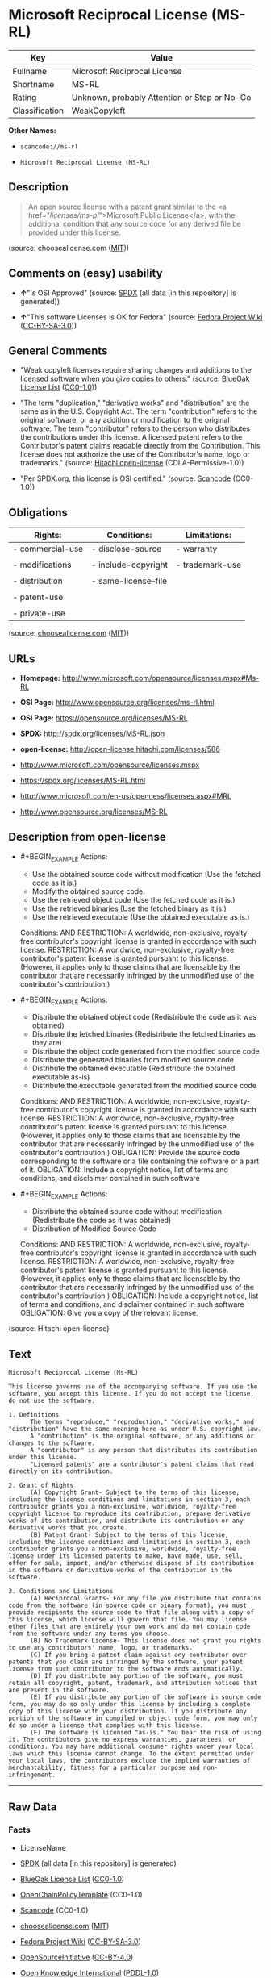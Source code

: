 * Microsoft Reciprocal License (MS-RL)

| Key              | Value                                          |
|------------------+------------------------------------------------|
| Fullname         | Microsoft Reciprocal License                   |
| Shortname        | MS-RL                                          |
| Rating           | Unknown, probably Attention or Stop or No-Go   |
| Classification   | WeakCopyleft                                   |

*Other Names:*

- =scancode://ms-rl=

- =Microsoft Reciprocal License (MS-RL)=

** Description

#+BEGIN_QUOTE
  An open source license with a patent grant similar to the <a
  href="/licenses/ms-pl/">Microsoft Public License</a>, with the
  additional condition that any source code for any derived file be
  provided under this license.
#+END_QUOTE

(source: choosealicense.com
([[https://github.com/github/choosealicense.com/blob/gh-pages/LICENSE.md][MIT]]))

** Comments on (easy) usability

- *↑*"Is OSI Approved" (source:
  [[https://spdx.org/licenses/MS-RL.html][SPDX]] (all data [in this
  repository] is generated))

- *↑*"This software Licenses is OK for Fedora" (source:
  [[https://fedoraproject.org/wiki/Licensing:Main?rd=Licensing][Fedora
  Project Wiki]]
  ([[https://creativecommons.org/licenses/by-sa/3.0/legalcode][CC-BY-SA-3.0]]))

** General Comments

- "Weak copyleft licenses require sharing changes and additions to the
  licensed software when you give copies to others." (source:
  [[https://blueoakcouncil.org/copyleft][BlueOak License List]]
  ([[https://raw.githubusercontent.com/blueoakcouncil/blue-oak-list-npm-package/master/LICENSE][CC0-1.0]]))

- "The term "duplication," "derivative works" and "distribution" are the
  same as in the U.S. Copyright Act. The term "contribution" refers to
  the original software, or any addition or modification to the original
  software. The term "contributor" refers to the person who distributes
  the contributions under this license. A licensed patent refers to the
  Contributor's patent claims readable directly from the Contribution.
  This license does not authorize the use of the Contributor's name,
  logo or trademarks." (source:
  [[https://github.com/Hitachi/open-license][Hitachi open-license]]
  (CDLA-Permissive-1.0))

- "Per SPDX.org, this license is OSI certified." (source:
  [[https://github.com/nexB/scancode-toolkit/blob/develop/src/licensedcode/data/licenses/ms-rl.yml][Scancode]]
  (CC0-1.0))

** Obligations

| Rights:            | Conditions:            | Limitations:      |
|--------------------+------------------------+-------------------|
| - commercial-use   | - disclose-source      | - warranty        |
|                    |                        |                   |
| - modifications    | - include-copyright    | - trademark-use   |
|                    |                        |                   |
| - distribution     | - same-license--file   |                   |
|                    |                        |                   |
| - patent-use       |                        |                   |
|                    |                        |                   |
| - private-use      |                        |                   |
                                                                 

(source:
[[https://github.com/github/choosealicense.com/blob/gh-pages/_licenses/ms-rl.txt][choosealicense.com]]
([[https://github.com/github/choosealicense.com/blob/gh-pages/LICENSE.md][MIT]]))

** URLs

- *Homepage:* http://www.microsoft.com/opensource/licenses.mspx#Ms-RL

- *OSI Page:* http://www.opensource.org/licenses/ms-rl.html

- *OSI Page:* https://opensource.org/licenses/MS-RL

- *SPDX:* http://spdx.org/licenses/MS-RL.json

- *open-license:* http://open-license.hitachi.com/licenses/586

- http://www.microsoft.com/opensource/licenses.mspx

- https://spdx.org/licenses/MS-RL.html

- http://www.microsoft.com/en-us/openness/licenses.aspx#MRL

- http://www.opensource.org/licenses/MS-RL

** Description from open-license

- #+BEGIN_EXAMPLE
    Actions:
    - Use the obtained source code without modification (Use the fetched code as it is.)
    - Modify the obtained source code.
    - Use the retrieved object code (Use the fetched code as it is.)
    - Use the retrieved binaries (Use the fetched binary as it is.)
    - Use the retrieved executable (Use the obtained executable as is.)

    Conditions:
    AND
      RESTRICTION: A worldwide, non-exclusive, royalty-free contributor's copyright license is granted in accordance with such license.
      RESTRICTION: A worldwide, non-exclusive, royalty-free contributor's patent license is granted pursuant to this license. (However, it applies only to those claims that are licensable by the contributor that are necessarily infringed by the unmodified use of the contributor's contribution.)

  #+END_EXAMPLE

- #+BEGIN_EXAMPLE
    Actions:
    - Distribute the obtained object code (Redistribute the code as it was obtained)
    - Distribute the fetched binaries (Redistribute the fetched binaries as they are)
    - Distribute the object code generated from the modified source code
    - Distribute the generated binaries from modified source code
    - Distribute the obtained executable (Redistribute the obtained executable as-is)
    - Distribute the executable generated from the modified source code

    Conditions:
    AND
      RESTRICTION: A worldwide, non-exclusive, royalty-free contributor's copyright license is granted in accordance with such license.
      RESTRICTION: A worldwide, non-exclusive, royalty-free contributor's patent license is granted pursuant to this license. (However, it applies only to those claims that are licensable by the contributor that are necessarily infringed by the unmodified use of the contributor's contribution.)
      OBLIGATION: Provide the source code corresponding to the software or a file containing the software or a part of it.
      OBLIGATION: Include a copyright notice, list of terms and conditions, and disclaimer contained in such software

  #+END_EXAMPLE

- #+BEGIN_EXAMPLE
    Actions:
    - Distribute the obtained source code without modification (Redistribute the code as it was obtained)
    - Distribution of Modified Source Code

    Conditions:
    AND
      RESTRICTION: A worldwide, non-exclusive, royalty-free contributor's copyright license is granted in accordance with such license.
      RESTRICTION: A worldwide, non-exclusive, royalty-free contributor's patent license is granted pursuant to this license. (However, it applies only to those claims that are licensable by the contributor that are necessarily infringed by the unmodified use of the contributor's contribution.)
      OBLIGATION: Include a copyright notice, list of terms and conditions, and disclaimer contained in such software
      OBLIGATION: Give you a copy of the relevant license.

  #+END_EXAMPLE

(source: Hitachi open-license)

** Text

#+BEGIN_EXAMPLE
  Microsoft Reciprocal License (Ms-RL)

  This license governs use of the accompanying software. If you use the software, you accept this license. If you do not accept the license, do not use the software.

  1. Definitions
        The terms "reproduce," "reproduction," "derivative works," and "distribution" have the same meaning here as under U.S. copyright law.
        A "contribution" is the original software, or any additions or changes to the software.
        A "contributor" is any person that distributes its contribution under this license.
        "Licensed patents" are a contributor's patent claims that read directly on its contribution.

  2. Grant of Rights
        (A) Copyright Grant- Subject to the terms of this license, including the license conditions and limitations in section 3, each contributor grants you a non-exclusive, worldwide, royalty-free copyright license to reproduce its contribution, prepare derivative works of its contribution, and distribute its contribution or any derivative works that you create.
        (B) Patent Grant- Subject to the terms of this license, including the license conditions and limitations in section 3, each contributor grants you a non-exclusive, worldwide, royalty-free license under its licensed patents to make, have made, use, sell, offer for sale, import, and/or otherwise dispose of its contribution in the software or derivative works of the contribution in the software.

  3. Conditions and Limitations
        (A) Reciprocal Grants- For any file you distribute that contains code from the software (in source code or binary format), you must provide recipients the source code to that file along with a copy of this license, which license will govern that file. You may license other files that are entirely your own work and do not contain code from the software under any terms you choose.
        (B) No Trademark License- This license does not grant you rights to use any contributors' name, logo, or trademarks.
        (C) If you bring a patent claim against any contributor over patents that you claim are infringed by the software, your patent license from such contributor to the software ends automatically.
        (D) If you distribute any portion of the software, you must retain all copyright, patent, trademark, and attribution notices that are present in the software.
        (E) If you distribute any portion of the software in source code form, you may do so only under this license by including a complete copy of this license with your distribution. If you distribute any portion of the software in compiled or object code form, you may only do so under a license that complies with this license.
        (F) The software is licensed "as-is." You bear the risk of using it. The contributors give no express warranties, guarantees, or conditions. You may have additional consumer rights under your local laws which this license cannot change. To the extent permitted under your local laws, the contributors exclude the implied warranties of merchantability, fitness for a particular purpose and non-infringement.
#+END_EXAMPLE

--------------

** Raw Data

*** Facts

- LicenseName

- [[https://spdx.org/licenses/MS-RL.html][SPDX]] (all data [in this
  repository] is generated)

- [[https://blueoakcouncil.org/copyleft][BlueOak License List]]
  ([[https://raw.githubusercontent.com/blueoakcouncil/blue-oak-list-npm-package/master/LICENSE][CC0-1.0]])

- [[https://github.com/OpenChain-Project/curriculum/raw/ddf1e879341adbd9b297cd67c5d5c16b2076540b/policy-template/Open%20Source%20Policy%20Template%20for%20OpenChain%20Specification%201.2.ods][OpenChainPolicyTemplate]]
  (CC0-1.0)

- [[https://github.com/nexB/scancode-toolkit/blob/develop/src/licensedcode/data/licenses/ms-rl.yml][Scancode]]
  (CC0-1.0)

- [[https://github.com/github/choosealicense.com/blob/gh-pages/_licenses/ms-rl.txt][choosealicense.com]]
  ([[https://github.com/github/choosealicense.com/blob/gh-pages/LICENSE.md][MIT]])

- [[https://fedoraproject.org/wiki/Licensing:Main?rd=Licensing][Fedora
  Project Wiki]]
  ([[https://creativecommons.org/licenses/by-sa/3.0/legalcode][CC-BY-SA-3.0]])

- [[https://opensource.org/licenses/][OpenSourceInitiative]]
  ([[https://creativecommons.org/licenses/by/4.0/legalcode][CC-BY-4.0]])

- [[https://github.com/okfn/licenses/blob/master/licenses.csv][Open
  Knowledge International]]
  ([[https://opendatacommons.org/licenses/pddl/1-0/][PDDL-1.0]])

- [[https://github.com/Hitachi/open-license][Hitachi open-license]]
  (CDLA-Permissive-1.0)

*** Raw JSON

#+BEGIN_EXAMPLE
  {
      "__impliedNames": [
          "MS-RL",
          "Microsoft Reciprocal License",
          "scancode://ms-rl",
          "ms-rl",
          "Microsoft Reciprocal License (MS-RL)"
      ],
      "__impliedId": "MS-RL",
      "__isFsfFree": true,
      "__impliedAmbiguousNames": [
          "Microsoft Reciprocal License",
          "MS-RL"
      ],
      "__impliedComments": [
          [
              "BlueOak License List",
              [
                  "Weak copyleft licenses require sharing changes and additions to the licensed software when you give copies to others."
              ]
          ],
          [
              "Hitachi open-license",
              [
                  "The term \"duplication,\" \"derivative works\" and \"distribution\" are the same as in the U.S. Copyright Act. The term \"contribution\" refers to the original software, or any addition or modification to the original software. The term \"contributor\" refers to the person who distributes the contributions under this license. A licensed patent refers to the Contributor's patent claims readable directly from the Contribution. This license does not authorize the use of the Contributor's name, logo or trademarks."
              ]
          ],
          [
              "Scancode",
              [
                  "Per SPDX.org, this license is OSI certified."
              ]
          ]
      ],
      "facts": {
          "Open Knowledge International": {
              "is_generic": null,
              "legacy_ids": [],
              "status": "active",
              "domain_software": true,
              "url": "https://opensource.org/licenses/MS-RL",
              "maintainer": "Microsoft Corporation",
              "od_conformance": "not reviewed",
              "_sourceURL": "https://github.com/okfn/licenses/blob/master/licenses.csv",
              "domain_data": false,
              "osd_conformance": "approved",
              "id": "MS-RL",
              "title": "Microsoft Reciprocal License",
              "_implications": {
                  "__impliedNames": [
                      "MS-RL",
                      "Microsoft Reciprocal License"
                  ],
                  "__impliedId": "MS-RL",
                  "__impliedURLs": [
                      [
                          null,
                          "https://opensource.org/licenses/MS-RL"
                      ]
                  ]
              },
              "domain_content": false
          },
          "LicenseName": {
              "implications": {
                  "__impliedNames": [
                      "MS-RL"
                  ],
                  "__impliedId": "MS-RL"
              },
              "shortname": "MS-RL",
              "otherNames": []
          },
          "SPDX": {
              "isSPDXLicenseDeprecated": false,
              "spdxFullName": "Microsoft Reciprocal License",
              "spdxDetailsURL": "http://spdx.org/licenses/MS-RL.json",
              "_sourceURL": "https://spdx.org/licenses/MS-RL.html",
              "spdxLicIsOSIApproved": true,
              "spdxSeeAlso": [
                  "http://www.microsoft.com/opensource/licenses.mspx",
                  "https://opensource.org/licenses/MS-RL"
              ],
              "_implications": {
                  "__impliedNames": [
                      "MS-RL",
                      "Microsoft Reciprocal License"
                  ],
                  "__impliedId": "MS-RL",
                  "__impliedJudgement": [
                      [
                          "SPDX",
                          {
                              "tag": "PositiveJudgement",
                              "contents": "Is OSI Approved"
                          }
                      ]
                  ],
                  "__isOsiApproved": true,
                  "__impliedURLs": [
                      [
                          "SPDX",
                          "http://spdx.org/licenses/MS-RL.json"
                      ],
                      [
                          null,
                          "http://www.microsoft.com/opensource/licenses.mspx"
                      ],
                      [
                          null,
                          "https://opensource.org/licenses/MS-RL"
                      ]
                  ]
              },
              "spdxLicenseId": "MS-RL"
          },
          "Fedora Project Wiki": {
              "GPLv2 Compat?": "NO",
              "rating": "Good",
              "Upstream URL": "http://www.microsoft.com/opensource/licenses.mspx#Ms-RL",
              "GPLv3 Compat?": "NO",
              "Short Name": "MS-RL",
              "licenseType": "license",
              "_sourceURL": "https://fedoraproject.org/wiki/Licensing:Main?rd=Licensing",
              "Full Name": "Microsoft Reciprocal License",
              "FSF Free?": "Yes",
              "_implications": {
                  "__impliedNames": [
                      "Microsoft Reciprocal License"
                  ],
                  "__isFsfFree": true,
                  "__impliedAmbiguousNames": [
                      "MS-RL"
                  ],
                  "__impliedJudgement": [
                      [
                          "Fedora Project Wiki",
                          {
                              "tag": "PositiveJudgement",
                              "contents": "This software Licenses is OK for Fedora"
                          }
                      ]
                  ]
              }
          },
          "Scancode": {
              "otherUrls": [
                  "http://www.microsoft.com/en-us/openness/licenses.aspx#MRL",
                  "http://www.microsoft.com/opensource/licenses.mspx",
                  "http://www.opensource.org/licenses/MS-RL",
                  "https://opensource.org/licenses/MS-RL"
              ],
              "homepageUrl": "http://www.microsoft.com/opensource/licenses.mspx#Ms-RL",
              "shortName": "MS-RL",
              "textUrls": null,
              "text": "Microsoft Reciprocal License (Ms-RL)\n\nThis license governs use of the accompanying software. If you use the software, you accept this license. If you do not accept the license, do not use the software.\n\n1. Definitions\n      The terms \"reproduce,\" \"reproduction,\" \"derivative works,\" and \"distribution\" have the same meaning here as under U.S. copyright law.\n      A \"contribution\" is the original software, or any additions or changes to the software.\n      A \"contributor\" is any person that distributes its contribution under this license.\n      \"Licensed patents\" are a contributor's patent claims that read directly on its contribution.\n\n2. Grant of Rights\n      (A) Copyright Grant- Subject to the terms of this license, including the license conditions and limitations in section 3, each contributor grants you a non-exclusive, worldwide, royalty-free copyright license to reproduce its contribution, prepare derivative works of its contribution, and distribute its contribution or any derivative works that you create.\n      (B) Patent Grant- Subject to the terms of this license, including the license conditions and limitations in section 3, each contributor grants you a non-exclusive, worldwide, royalty-free license under its licensed patents to make, have made, use, sell, offer for sale, import, and/or otherwise dispose of its contribution in the software or derivative works of the contribution in the software.\n\n3. Conditions and Limitations\n      (A) Reciprocal Grants- For any file you distribute that contains code from the software (in source code or binary format), you must provide recipients the source code to that file along with a copy of this license, which license will govern that file. You may license other files that are entirely your own work and do not contain code from the software under any terms you choose.\n      (B) No Trademark License- This license does not grant you rights to use any contributors' name, logo, or trademarks.\n      (C) If you bring a patent claim against any contributor over patents that you claim are infringed by the software, your patent license from such contributor to the software ends automatically.\n      (D) If you distribute any portion of the software, you must retain all copyright, patent, trademark, and attribution notices that are present in the software.\n      (E) If you distribute any portion of the software in source code form, you may do so only under this license by including a complete copy of this license with your distribution. If you distribute any portion of the software in compiled or object code form, you may only do so under a license that complies with this license.\n      (F) The software is licensed \"as-is.\" You bear the risk of using it. The contributors give no express warranties, guarantees, or conditions. You may have additional consumer rights under your local laws which this license cannot change. To the extent permitted under your local laws, the contributors exclude the implied warranties of merchantability, fitness for a particular purpose and non-infringement.",
              "category": "Copyleft Limited",
              "osiUrl": "http://www.opensource.org/licenses/ms-rl.html",
              "owner": "Microsoft",
              "_sourceURL": "https://github.com/nexB/scancode-toolkit/blob/develop/src/licensedcode/data/licenses/ms-rl.yml",
              "key": "ms-rl",
              "name": "Microsoft Reciprocal License",
              "spdxId": "MS-RL",
              "notes": "Per SPDX.org, this license is OSI certified.",
              "_implications": {
                  "__impliedNames": [
                      "scancode://ms-rl",
                      "MS-RL",
                      "MS-RL"
                  ],
                  "__impliedId": "MS-RL",
                  "__impliedComments": [
                      [
                          "Scancode",
                          [
                              "Per SPDX.org, this license is OSI certified."
                          ]
                      ]
                  ],
                  "__impliedCopyleft": [
                      [
                          "Scancode",
                          "WeakCopyleft"
                      ]
                  ],
                  "__calculatedCopyleft": "WeakCopyleft",
                  "__impliedText": "Microsoft Reciprocal License (Ms-RL)\n\nThis license governs use of the accompanying software. If you use the software, you accept this license. If you do not accept the license, do not use the software.\n\n1. Definitions\n      The terms \"reproduce,\" \"reproduction,\" \"derivative works,\" and \"distribution\" have the same meaning here as under U.S. copyright law.\n      A \"contribution\" is the original software, or any additions or changes to the software.\n      A \"contributor\" is any person that distributes its contribution under this license.\n      \"Licensed patents\" are a contributor's patent claims that read directly on its contribution.\n\n2. Grant of Rights\n      (A) Copyright Grant- Subject to the terms of this license, including the license conditions and limitations in section 3, each contributor grants you a non-exclusive, worldwide, royalty-free copyright license to reproduce its contribution, prepare derivative works of its contribution, and distribute its contribution or any derivative works that you create.\n      (B) Patent Grant- Subject to the terms of this license, including the license conditions and limitations in section 3, each contributor grants you a non-exclusive, worldwide, royalty-free license under its licensed patents to make, have made, use, sell, offer for sale, import, and/or otherwise dispose of its contribution in the software or derivative works of the contribution in the software.\n\n3. Conditions and Limitations\n      (A) Reciprocal Grants- For any file you distribute that contains code from the software (in source code or binary format), you must provide recipients the source code to that file along with a copy of this license, which license will govern that file. You may license other files that are entirely your own work and do not contain code from the software under any terms you choose.\n      (B) No Trademark License- This license does not grant you rights to use any contributors' name, logo, or trademarks.\n      (C) If you bring a patent claim against any contributor over patents that you claim are infringed by the software, your patent license from such contributor to the software ends automatically.\n      (D) If you distribute any portion of the software, you must retain all copyright, patent, trademark, and attribution notices that are present in the software.\n      (E) If you distribute any portion of the software in source code form, you may do so only under this license by including a complete copy of this license with your distribution. If you distribute any portion of the software in compiled or object code form, you may only do so under a license that complies with this license.\n      (F) The software is licensed \"as-is.\" You bear the risk of using it. The contributors give no express warranties, guarantees, or conditions. You may have additional consumer rights under your local laws which this license cannot change. To the extent permitted under your local laws, the contributors exclude the implied warranties of merchantability, fitness for a particular purpose and non-infringement.",
                  "__impliedURLs": [
                      [
                          "Homepage",
                          "http://www.microsoft.com/opensource/licenses.mspx#Ms-RL"
                      ],
                      [
                          "OSI Page",
                          "http://www.opensource.org/licenses/ms-rl.html"
                      ],
                      [
                          null,
                          "http://www.microsoft.com/en-us/openness/licenses.aspx#MRL"
                      ],
                      [
                          null,
                          "http://www.microsoft.com/opensource/licenses.mspx"
                      ],
                      [
                          null,
                          "http://www.opensource.org/licenses/MS-RL"
                      ],
                      [
                          null,
                          "https://opensource.org/licenses/MS-RL"
                      ]
                  ]
              }
          },
          "OpenChainPolicyTemplate": {
              "isSaaSDeemed": "no",
              "licenseType": "copyleft",
              "freedomOrDeath": "no",
              "typeCopyleft": "strong",
              "_sourceURL": "https://github.com/OpenChain-Project/curriculum/raw/ddf1e879341adbd9b297cd67c5d5c16b2076540b/policy-template/Open%20Source%20Policy%20Template%20for%20OpenChain%20Specification%201.2.ods",
              "name": "Microsoft Reciprocal License ",
              "commercialUse": true,
              "spdxId": "MS-RL",
              "_implications": {
                  "__impliedNames": [
                      "MS-RL"
                  ]
              }
          },
          "Hitachi open-license": {
              "notices": [
                  {
                      "content": "If a Contributor files a claim against a Contributor for a patent that is infringed by the Software, the patent license for the Software granted by the Contributor to the Contributor will automatically terminate."
                  },
                  {
                      "content": "The Software is licensed \"as-is\". The risks associated with the use of the software are self-explanatory. Contributor provides no express warranties or conditions. You may have additional consumer rights under your local laws that cannot be changed by this license. to the extent permitted under local law, contributor disclaims any implied warranties of commercial applicability, fitness for a particular purpose or non-infringement.",
                      "description": "There is no guarantee."
                  }
              ],
              "_sourceURL": "http://open-license.hitachi.com/licenses/586",
              "content": "This license governs use of the accompanying software. If you use the software, you accept this license. If you do not accept the license, do not use the software.\n\n1. Definitions\nThe terms \"reproduce,\" \"reproduction,\" \"derivative works,\" and \"distribution\" have the same meaning here as under U.S. copyright law.\nA \"contribution\" is the original software, or any additions or changes to the software.\nA \"contributor\" is any person that distributes its contribution under this license.\n\"Licensed patents\" are a contributor's patent claims that read directly on its contribution.\n\n2. Grant of Rights\n(A) Copyright Grant- Subject to the terms of this license, including the license conditions and limitations in section 3, each contributor grants you a non-exclusive, worldwide, royalty-free copyright license to reproduce its contribution, prepare derivative works of its contribution, and distribute its contribution or any derivative works that you create.\n(B) Patent Grant- Subject to the terms of this license, including the license conditions and limitations in section 3, each contributor grants you a non-exclusive, worldwide, royalty-free license under its licensed patents to make, have made, use, sell, offer for sale, import, and/or otherwise dispose of its contribution in the software or derivative works of the contribution in the software.\n\n3. Conditions and Limitations\n(A) Reciprocal Grants- For any file you distribute that contains code from the software (in source code or binary format), you must provide recipients the source code to that file along with a copy of this license, which license will govern that file. You may license other files that are entirely your own work and do not contain code from the software under any terms you choose.\n(B) No Trademark License- This license does not grant you rights to use any contributors' name, logo, or trademarks.\n(C) If you bring a patent claim against any contributor over patents that you claim are infringed by the software, your patent license from such contributor to the software ends automatically.\n(D) If you distribute any portion of the software, you must retain all copyright, patent, trademark, and attribution notices that are present in the software.\n(E) If you distribute any portion of the software in source code form, you may do so only under this license by including a complete copy of this license with your distribution. If you distribute any portion of the software in compiled or object code form, you may only do so under a license that complies with this license.\n(F) The software is licensed \"as-is.\" You bear the risk of using it. The contributors give no express warranties, guarantees or conditions. You may have additional consumer rights under your local laws which this license cannot change. To the extent permitted under your local laws, the contributors exclude the implied warranties of merchantability, fitness for a particular purpose and non-infringement.",
              "name": "Microsoft Reciprocal License",
              "permissions": [
                  {
                      "actions": [
                          {
                              "name": "Use the obtained source code without modification",
                              "description": "Use the fetched code as it is."
                          },
                          {
                              "name": "Modify the obtained source code."
                          },
                          {
                              "name": "Use the retrieved object code",
                              "description": "Use the fetched code as it is."
                          },
                          {
                              "name": "Use the retrieved binaries",
                              "description": "Use the fetched binary as it is."
                          },
                          {
                              "name": "Use the retrieved executable",
                              "description": "Use the obtained executable as is."
                          }
                      ],
                      "_str": "Actions:\n- Use the obtained source code without modification (Use the fetched code as it is.)\n- Modify the obtained source code.\n- Use the retrieved object code (Use the fetched code as it is.)\n- Use the retrieved binaries (Use the fetched binary as it is.)\n- Use the retrieved executable (Use the obtained executable as is.)\n\nConditions:\nAND\n  RESTRICTION: A worldwide, non-exclusive, royalty-free contributor's copyright license is granted in accordance with such license.\n  RESTRICTION: A worldwide, non-exclusive, royalty-free contributor's patent license is granted pursuant to this license. (However, it applies only to those claims that are licensable by the contributor that are necessarily infringed by the unmodified use of the contributor's contribution.)\n\n",
                      "conditions": {
                          "AND": [
                              {
                                  "name": "A worldwide, non-exclusive, royalty-free contributor's copyright license is granted in accordance with such license.",
                                  "type": "RESTRICTION"
                              },
                              {
                                  "name": "A worldwide, non-exclusive, royalty-free contributor's patent license is granted pursuant to this license.",
                                  "type": "RESTRICTION",
                                  "description": "However, it applies only to those claims that are licensable by the contributor that are necessarily infringed by the unmodified use of the contributor's contribution."
                              }
                          ]
                      }
                  },
                  {
                      "actions": [
                          {
                              "name": "Distribute the obtained object code",
                              "description": "Redistribute the code as it was obtained"
                          },
                          {
                              "name": "Distribute the fetched binaries",
                              "description": "Redistribute the fetched binaries as they are"
                          },
                          {
                              "name": "Distribute the object code generated from the modified source code"
                          },
                          {
                              "name": "Distribute the generated binaries from modified source code"
                          },
                          {
                              "name": "Distribute the obtained executable",
                              "description": "Redistribute the obtained executable as-is"
                          },
                          {
                              "name": "Distribute the executable generated from the modified source code"
                          }
                      ],
                      "_str": "Actions:\n- Distribute the obtained object code (Redistribute the code as it was obtained)\n- Distribute the fetched binaries (Redistribute the fetched binaries as they are)\n- Distribute the object code generated from the modified source code\n- Distribute the generated binaries from modified source code\n- Distribute the obtained executable (Redistribute the obtained executable as-is)\n- Distribute the executable generated from the modified source code\n\nConditions:\nAND\n  RESTRICTION: A worldwide, non-exclusive, royalty-free contributor's copyright license is granted in accordance with such license.\n  RESTRICTION: A worldwide, non-exclusive, royalty-free contributor's patent license is granted pursuant to this license. (However, it applies only to those claims that are licensable by the contributor that are necessarily infringed by the unmodified use of the contributor's contribution.)\n  OBLIGATION: Provide the source code corresponding to the software or a file containing the software or a part of it.\n  OBLIGATION: Include a copyright notice, list of terms and conditions, and disclaimer contained in such software\n\n",
                      "conditions": {
                          "AND": [
                              {
                                  "name": "A worldwide, non-exclusive, royalty-free contributor's copyright license is granted in accordance with such license.",
                                  "type": "RESTRICTION"
                              },
                              {
                                  "name": "A worldwide, non-exclusive, royalty-free contributor's patent license is granted pursuant to this license.",
                                  "type": "RESTRICTION",
                                  "description": "However, it applies only to those claims that are licensable by the contributor that are necessarily infringed by the unmodified use of the contributor's contribution."
                              },
                              {
                                  "name": "Provide the source code corresponding to the software or a file containing the software or a part of it.",
                                  "type": "OBLIGATION"
                              },
                              {
                                  "name": "Include a copyright notice, list of terms and conditions, and disclaimer contained in such software",
                                  "type": "OBLIGATION"
                              }
                          ]
                      }
                  },
                  {
                      "actions": [
                          {
                              "name": "Distribute the obtained source code without modification",
                              "description": "Redistribute the code as it was obtained"
                          },
                          {
                              "name": "Distribution of Modified Source Code"
                          }
                      ],
                      "_str": "Actions:\n- Distribute the obtained source code without modification (Redistribute the code as it was obtained)\n- Distribution of Modified Source Code\n\nConditions:\nAND\n  RESTRICTION: A worldwide, non-exclusive, royalty-free contributor's copyright license is granted in accordance with such license.\n  RESTRICTION: A worldwide, non-exclusive, royalty-free contributor's patent license is granted pursuant to this license. (However, it applies only to those claims that are licensable by the contributor that are necessarily infringed by the unmodified use of the contributor's contribution.)\n  OBLIGATION: Include a copyright notice, list of terms and conditions, and disclaimer contained in such software\n  OBLIGATION: Give you a copy of the relevant license.\n\n",
                      "conditions": {
                          "AND": [
                              {
                                  "name": "A worldwide, non-exclusive, royalty-free contributor's copyright license is granted in accordance with such license.",
                                  "type": "RESTRICTION"
                              },
                              {
                                  "name": "A worldwide, non-exclusive, royalty-free contributor's patent license is granted pursuant to this license.",
                                  "type": "RESTRICTION",
                                  "description": "However, it applies only to those claims that are licensable by the contributor that are necessarily infringed by the unmodified use of the contributor's contribution."
                              },
                              {
                                  "name": "Include a copyright notice, list of terms and conditions, and disclaimer contained in such software",
                                  "type": "OBLIGATION"
                              },
                              {
                                  "name": "Give you a copy of the relevant license.",
                                  "type": "OBLIGATION"
                              }
                          ]
                      }
                  }
              ],
              "_implications": {
                  "__impliedNames": [
                      "Microsoft Reciprocal License"
                  ],
                  "__impliedComments": [
                      [
                          "Hitachi open-license",
                          [
                              "The term \"duplication,\" \"derivative works\" and \"distribution\" are the same as in the U.S. Copyright Act. The term \"contribution\" refers to the original software, or any addition or modification to the original software. The term \"contributor\" refers to the person who distributes the contributions under this license. A licensed patent refers to the Contributor's patent claims readable directly from the Contribution. This license does not authorize the use of the Contributor's name, logo or trademarks."
                          ]
                      ]
                  ],
                  "__impliedText": "This license governs use of the accompanying software. If you use the software, you accept this license. If you do not accept the license, do not use the software.\n\n1. Definitions\nThe terms \"reproduce,\" \"reproduction,\" \"derivative works,\" and \"distribution\" have the same meaning here as under U.S. copyright law.\nA \"contribution\" is the original software, or any additions or changes to the software.\nA \"contributor\" is any person that distributes its contribution under this license.\n\"Licensed patents\" are a contributor's patent claims that read directly on its contribution.\n\n2. Grant of Rights\n(A) Copyright Grant- Subject to the terms of this license, including the license conditions and limitations in section 3, each contributor grants you a non-exclusive, worldwide, royalty-free copyright license to reproduce its contribution, prepare derivative works of its contribution, and distribute its contribution or any derivative works that you create.\n(B) Patent Grant- Subject to the terms of this license, including the license conditions and limitations in section 3, each contributor grants you a non-exclusive, worldwide, royalty-free license under its licensed patents to make, have made, use, sell, offer for sale, import, and/or otherwise dispose of its contribution in the software or derivative works of the contribution in the software.\n\n3. Conditions and Limitations\n(A) Reciprocal Grants- For any file you distribute that contains code from the software (in source code or binary format), you must provide recipients the source code to that file along with a copy of this license, which license will govern that file. You may license other files that are entirely your own work and do not contain code from the software under any terms you choose.\n(B) No Trademark License- This license does not grant you rights to use any contributors' name, logo, or trademarks.\n(C) If you bring a patent claim against any contributor over patents that you claim are infringed by the software, your patent license from such contributor to the software ends automatically.\n(D) If you distribute any portion of the software, you must retain all copyright, patent, trademark, and attribution notices that are present in the software.\n(E) If you distribute any portion of the software in source code form, you may do so only under this license by including a complete copy of this license with your distribution. If you distribute any portion of the software in compiled or object code form, you may only do so under a license that complies with this license.\n(F) The software is licensed \"as-is.\" You bear the risk of using it. The contributors give no express warranties, guarantees or conditions. You may have additional consumer rights under your local laws which this license cannot change. To the extent permitted under your local laws, the contributors exclude the implied warranties of merchantability, fitness for a particular purpose and non-infringement.",
                  "__impliedURLs": [
                      [
                          "open-license",
                          "http://open-license.hitachi.com/licenses/586"
                      ]
                  ]
              },
              "description": "The term \"duplication,\" \"derivative works\" and \"distribution\" are the same as in the U.S. Copyright Act. The term \"contribution\" refers to the original software, or any addition or modification to the original software. The term \"contributor\" refers to the person who distributes the contributions under this license. A licensed patent refers to the Contributor's patent claims readable directly from the Contribution. This license does not authorize the use of the Contributor's name, logo or trademarks."
          },
          "BlueOak License List": {
              "url": "https://spdx.org/licenses/MS-RL.html",
              "familyName": "Microsoft Reciprocal License",
              "_sourceURL": "https://blueoakcouncil.org/copyleft",
              "name": "Microsoft Reciprocal License",
              "id": "MS-RL",
              "_implications": {
                  "__impliedNames": [
                      "MS-RL",
                      "Microsoft Reciprocal License"
                  ],
                  "__impliedAmbiguousNames": [
                      "Microsoft Reciprocal License"
                  ],
                  "__impliedComments": [
                      [
                          "BlueOak License List",
                          [
                              "Weak copyleft licenses require sharing changes and additions to the licensed software when you give copies to others."
                          ]
                      ]
                  ],
                  "__impliedCopyleft": [
                      [
                          "BlueOak License List",
                          "WeakCopyleft"
                      ]
                  ],
                  "__calculatedCopyleft": "WeakCopyleft",
                  "__impliedURLs": [
                      [
                          null,
                          "https://spdx.org/licenses/MS-RL.html"
                      ]
                  ]
              },
              "CopyleftKind": "WeakCopyleft"
          },
          "OpenSourceInitiative": {
              "text": [
                  {
                      "url": "https://opensource.org/licenses/MS-RL",
                      "title": "HTML",
                      "media_type": "text/html"
                  }
              ],
              "identifiers": [
                  {
                      "identifier": "MS-RL",
                      "scheme": "SPDX"
                  }
              ],
              "superseded_by": null,
              "_sourceURL": "https://opensource.org/licenses/",
              "name": "Microsoft Reciprocal License (MS-RL)",
              "other_names": [],
              "keywords": [
                  "osi-approved"
              ],
              "id": "MS-RL",
              "links": [
                  {
                      "note": "OSI Page",
                      "url": "https://opensource.org/licenses/MS-RL"
                  }
              ],
              "_implications": {
                  "__impliedNames": [
                      "MS-RL",
                      "Microsoft Reciprocal License (MS-RL)",
                      "MS-RL"
                  ],
                  "__impliedURLs": [
                      [
                          "OSI Page",
                          "https://opensource.org/licenses/MS-RL"
                      ]
                  ]
              }
          },
          "choosealicense.com": {
              "limitations": [
                  "warranty",
                  "trademark-use"
              ],
              "_sourceURL": "https://github.com/github/choosealicense.com/blob/gh-pages/_licenses/ms-rl.txt",
              "content": "---\ntitle: Microsoft Reciprocal License\nspdx-id: MS-RL\n\ndescription: An open source license with a patent grant similar to the <a href=\"/licenses/ms-pl/\">Microsoft Public License</a>, with the additional condition that any source code for any derived file be provided under this license.\n\nhow: Create a text file (typically named LICENSE or LICENSE.txt) in the root of your source code and copy the text of the license into the file.\n\nusing:\n\npermissions:\n  - commercial-use\n  - modifications\n  - distribution\n  - patent-use\n  - private-use\n\nconditions:\n  - disclose-source\n  - include-copyright\n  - same-license--file\n\nlimitations:\n  - warranty\n  - trademark-use\n\n---\n\nMicrosoft Reciprocal License (Ms-RL)\n\nThis license governs use of the accompanying software. If you use the\nsoftware, you accept this license. If you do not accept the license, do not\nuse the software.\n\n1.  Definitions\nThe terms \"reproduce,\" \"reproduction,\" \"derivative works,\" and \"distribution\"\nhave the same meaning here as under U.S. copyright law.\n\nA \"contribution\" is the original software, or any additions or changes to the\nsoftware.\n\nA \"contributor\" is any person that distributes its contribution under this\nlicense.\n\n\"Licensed patents\" are a contributor's patent claims that read directly on its\ncontribution.\n\n2.  Grant of Rights\n     (A) Copyright Grant- Subject to the terms of this license, including the\n     license conditions and limitations in section 3, each contributor grants\n     you a non-exclusive, worldwide, royalty-free copyright license to\n     reproduce its contribution, prepare derivative works of its contribution,\n     and distribute its contribution or any derivative works that you create.\n\n     (B) Patent Grant- Subject to the terms of this license, including the\n     license conditions and limitations in section 3, each contributor grants\n     you a non-exclusive, worldwide, royalty-free license under its licensed\n     patents to make, have made, use, sell, offer for sale, import, and/or\n     otherwise dispose of its contribution in the software or derivative works\n     of the contribution in the software.\n\n3.  Conditions and Limitations\n     (A) Reciprocal Grants- For any file you distribute that contains code\n     from the software (in source code or binary format), you must provide\n     recipients the source code to that file along with a copy of this\n     license, which license will govern that file. You may license other files\n     that are entirely your own work and do not contain code from the software\n     under any terms you choose.\n\n     (B) No Trademark License- This license does not grant you rights to use\n     any contributors' name, logo, or trademarks.\n\n     (C) If you bring a patent claim against any contributor over patents that\n     you claim are infringed by the software, your patent license from such\n     contributor to the software ends automatically.\n\n     (D) If you distribute any portion of the software, you must retain all\n     copyright, patent, trademark, and attribution notices that are present in\n     the software.\n\n     (E) If you distribute any portion of the software in source code form,\n     you may do so only under this license by including a complete copy of\n     this license with your distribution. If you distribute any portion of the\n     software in compiled or object code form, you may only do so under a\n     license that complies with this license.\n\n     (F) The software is licensed \"as-is.\" You bear the risk of using it. The\n     contributors give no express warranties, guarantees, or conditions. You\n     may have additional consumer rights under your local laws which this\n     license cannot change. To the extent permitted under your local laws, the\n     contributors exclude the implied warranties of merchantability, fitness\n     for a particular purpose and non-infringement.\n",
              "name": "ms-rl",
              "hidden": null,
              "spdxId": "MS-RL",
              "conditions": [
                  "disclose-source",
                  "include-copyright",
                  "same-license--file"
              ],
              "permissions": [
                  "commercial-use",
                  "modifications",
                  "distribution",
                  "patent-use",
                  "private-use"
              ],
              "featured": null,
              "nickname": null,
              "how": "Create a text file (typically named LICENSE or LICENSE.txt) in the root of your source code and copy the text of the license into the file.",
              "title": "Microsoft Reciprocal License",
              "_implications": {
                  "__impliedNames": [
                      "ms-rl",
                      "MS-RL"
                  ],
                  "__obligations": {
                      "limitations": [
                          {
                              "tag": "ImpliedLimitation",
                              "contents": "warranty"
                          },
                          {
                              "tag": "ImpliedLimitation",
                              "contents": "trademark-use"
                          }
                      ],
                      "rights": [
                          {
                              "tag": "ImpliedRight",
                              "contents": "commercial-use"
                          },
                          {
                              "tag": "ImpliedRight",
                              "contents": "modifications"
                          },
                          {
                              "tag": "ImpliedRight",
                              "contents": "distribution"
                          },
                          {
                              "tag": "ImpliedRight",
                              "contents": "patent-use"
                          },
                          {
                              "tag": "ImpliedRight",
                              "contents": "private-use"
                          }
                      ],
                      "conditions": [
                          {
                              "tag": "ImpliedCondition",
                              "contents": "disclose-source"
                          },
                          {
                              "tag": "ImpliedCondition",
                              "contents": "include-copyright"
                          },
                          {
                              "tag": "ImpliedCondition",
                              "contents": "same-license--file"
                          }
                      ]
                  }
              },
              "description": "An open source license with a patent grant similar to the <a href=\"/licenses/ms-pl/\">Microsoft Public License</a>, with the additional condition that any source code for any derived file be provided under this license."
          }
      },
      "__impliedJudgement": [
          [
              "Fedora Project Wiki",
              {
                  "tag": "PositiveJudgement",
                  "contents": "This software Licenses is OK for Fedora"
              }
          ],
          [
              "SPDX",
              {
                  "tag": "PositiveJudgement",
                  "contents": "Is OSI Approved"
              }
          ]
      ],
      "__impliedCopyleft": [
          [
              "BlueOak License List",
              "WeakCopyleft"
          ],
          [
              "Scancode",
              "WeakCopyleft"
          ]
      ],
      "__calculatedCopyleft": "WeakCopyleft",
      "__obligations": {
          "limitations": [
              {
                  "tag": "ImpliedLimitation",
                  "contents": "warranty"
              },
              {
                  "tag": "ImpliedLimitation",
                  "contents": "trademark-use"
              }
          ],
          "rights": [
              {
                  "tag": "ImpliedRight",
                  "contents": "commercial-use"
              },
              {
                  "tag": "ImpliedRight",
                  "contents": "modifications"
              },
              {
                  "tag": "ImpliedRight",
                  "contents": "distribution"
              },
              {
                  "tag": "ImpliedRight",
                  "contents": "patent-use"
              },
              {
                  "tag": "ImpliedRight",
                  "contents": "private-use"
              }
          ],
          "conditions": [
              {
                  "tag": "ImpliedCondition",
                  "contents": "disclose-source"
              },
              {
                  "tag": "ImpliedCondition",
                  "contents": "include-copyright"
              },
              {
                  "tag": "ImpliedCondition",
                  "contents": "same-license--file"
              }
          ]
      },
      "__isOsiApproved": true,
      "__impliedText": "Microsoft Reciprocal License (Ms-RL)\n\nThis license governs use of the accompanying software. If you use the software, you accept this license. If you do not accept the license, do not use the software.\n\n1. Definitions\n      The terms \"reproduce,\" \"reproduction,\" \"derivative works,\" and \"distribution\" have the same meaning here as under U.S. copyright law.\n      A \"contribution\" is the original software, or any additions or changes to the software.\n      A \"contributor\" is any person that distributes its contribution under this license.\n      \"Licensed patents\" are a contributor's patent claims that read directly on its contribution.\n\n2. Grant of Rights\n      (A) Copyright Grant- Subject to the terms of this license, including the license conditions and limitations in section 3, each contributor grants you a non-exclusive, worldwide, royalty-free copyright license to reproduce its contribution, prepare derivative works of its contribution, and distribute its contribution or any derivative works that you create.\n      (B) Patent Grant- Subject to the terms of this license, including the license conditions and limitations in section 3, each contributor grants you a non-exclusive, worldwide, royalty-free license under its licensed patents to make, have made, use, sell, offer for sale, import, and/or otherwise dispose of its contribution in the software or derivative works of the contribution in the software.\n\n3. Conditions and Limitations\n      (A) Reciprocal Grants- For any file you distribute that contains code from the software (in source code or binary format), you must provide recipients the source code to that file along with a copy of this license, which license will govern that file. You may license other files that are entirely your own work and do not contain code from the software under any terms you choose.\n      (B) No Trademark License- This license does not grant you rights to use any contributors' name, logo, or trademarks.\n      (C) If you bring a patent claim against any contributor over patents that you claim are infringed by the software, your patent license from such contributor to the software ends automatically.\n      (D) If you distribute any portion of the software, you must retain all copyright, patent, trademark, and attribution notices that are present in the software.\n      (E) If you distribute any portion of the software in source code form, you may do so only under this license by including a complete copy of this license with your distribution. If you distribute any portion of the software in compiled or object code form, you may only do so under a license that complies with this license.\n      (F) The software is licensed \"as-is.\" You bear the risk of using it. The contributors give no express warranties, guarantees, or conditions. You may have additional consumer rights under your local laws which this license cannot change. To the extent permitted under your local laws, the contributors exclude the implied warranties of merchantability, fitness for a particular purpose and non-infringement.",
      "__impliedURLs": [
          [
              "SPDX",
              "http://spdx.org/licenses/MS-RL.json"
          ],
          [
              null,
              "http://www.microsoft.com/opensource/licenses.mspx"
          ],
          [
              null,
              "https://opensource.org/licenses/MS-RL"
          ],
          [
              null,
              "https://spdx.org/licenses/MS-RL.html"
          ],
          [
              "Homepage",
              "http://www.microsoft.com/opensource/licenses.mspx#Ms-RL"
          ],
          [
              "OSI Page",
              "http://www.opensource.org/licenses/ms-rl.html"
          ],
          [
              null,
              "http://www.microsoft.com/en-us/openness/licenses.aspx#MRL"
          ],
          [
              null,
              "http://www.opensource.org/licenses/MS-RL"
          ],
          [
              "OSI Page",
              "https://opensource.org/licenses/MS-RL"
          ],
          [
              "open-license",
              "http://open-license.hitachi.com/licenses/586"
          ]
      ]
  }
#+END_EXAMPLE

*** Dot Cluster Graph

[[../dot/MS-RL.svg]]